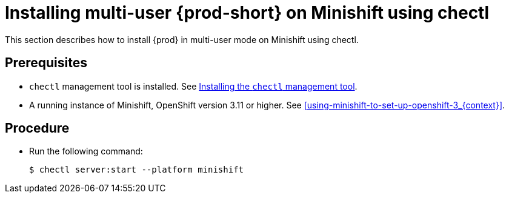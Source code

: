 [id="installing-multi-user-{prod-id-short}-on-minishift-using-chectl_{context}"]
= Installing multi-user {prod-short} on Minishift using chectl

This section describes how to install {prod} in multi-user mode on Minishift using chectl.

[discrete]
== Prerequisites

* `chectl` management tool is installed. See link:{site-baseurl}che-7/installing-the-chectl-management-tool/[Installing the `chectl` management tool].
* A running instance of Minishift, OpenShift version 3.11 or higher. See xref:using-minishift-to-set-up-openshift-3_{context}[].

[discrete]
== Procedure

* Run the following command:
+
[subs="+attributes"]
----
$ chectl server:start --platform minishift
----

